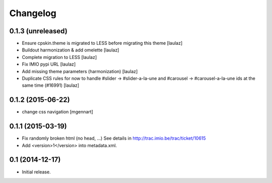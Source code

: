 Changelog
=========


0.1.3 (unreleased)
------------------

- Ensure cpskin.theme is migrated to LESS before migrating this theme
  [laulaz]

- Buildout harmonization & add omelette
  [laulaz]

- Complete migration to LESS
  [laulaz]

- Fix IMIO pypi URL
  [laulaz]

- Add missing theme parameters (harmonization)
  [laulaz]

- Duplicate CSS rules for now to handle #slider -> #slider-a-la-une and
  #carousel -> #carousel-a-la-une ids at the same time (#16991)
  [laulaz]


0.1.2 (2015-06-22)
------------------

- change css navigation
  [mgennart]


0.1.1 (2015-03-19)
------------------

- Fix randomly broken html (no head, ...)
  See details in http://trac.imio.be/trac/ticket/10615
- Add <version>1</version> into metadata.xml.


0.1 (2014-12-17)
----------------

- Initial release.
